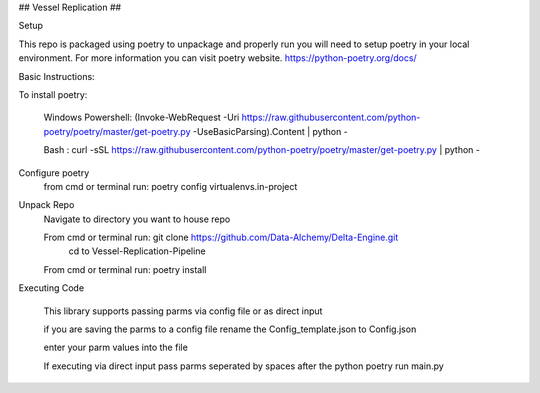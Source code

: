 ## Vessel Replication ##


Setup


This repo is packaged using poetry to unpackage and properly run you will need to setup poetry in your local environment.
For more information you can visit poetry website.
https://python-poetry.org/docs/

Basic Instructions:


To install poetry:

        Windows Powershell: (Invoke-WebRequest -Uri https://raw.githubusercontent.com/python-poetry/poetry/master/get-poetry.py -UseBasicParsing).Content | python -

        Bash : curl -sSL https://raw.githubusercontent.com/python-poetry/poetry/master/get-poetry.py | python -

Configure poetry
        from cmd or terminal run: poetry config virtualenvs.in-project

Unpack Repo
        Navigate to directory you want to house repo


        From cmd or terminal run: git clone https://github.com/Data-Alchemy/Delta-Engine.git
		cd to Vessel-Replication-Pipeline

        From cmd or terminal run: poetry install

Executing Code

    This library supports passing parms via config file or as direct input

    if you are saving the parms to a config file rename the Config_template.json to Config.json

    enter your parm values into the file

    If executing via direct input pass parms seperated by spaces after the python poetry run main.py
